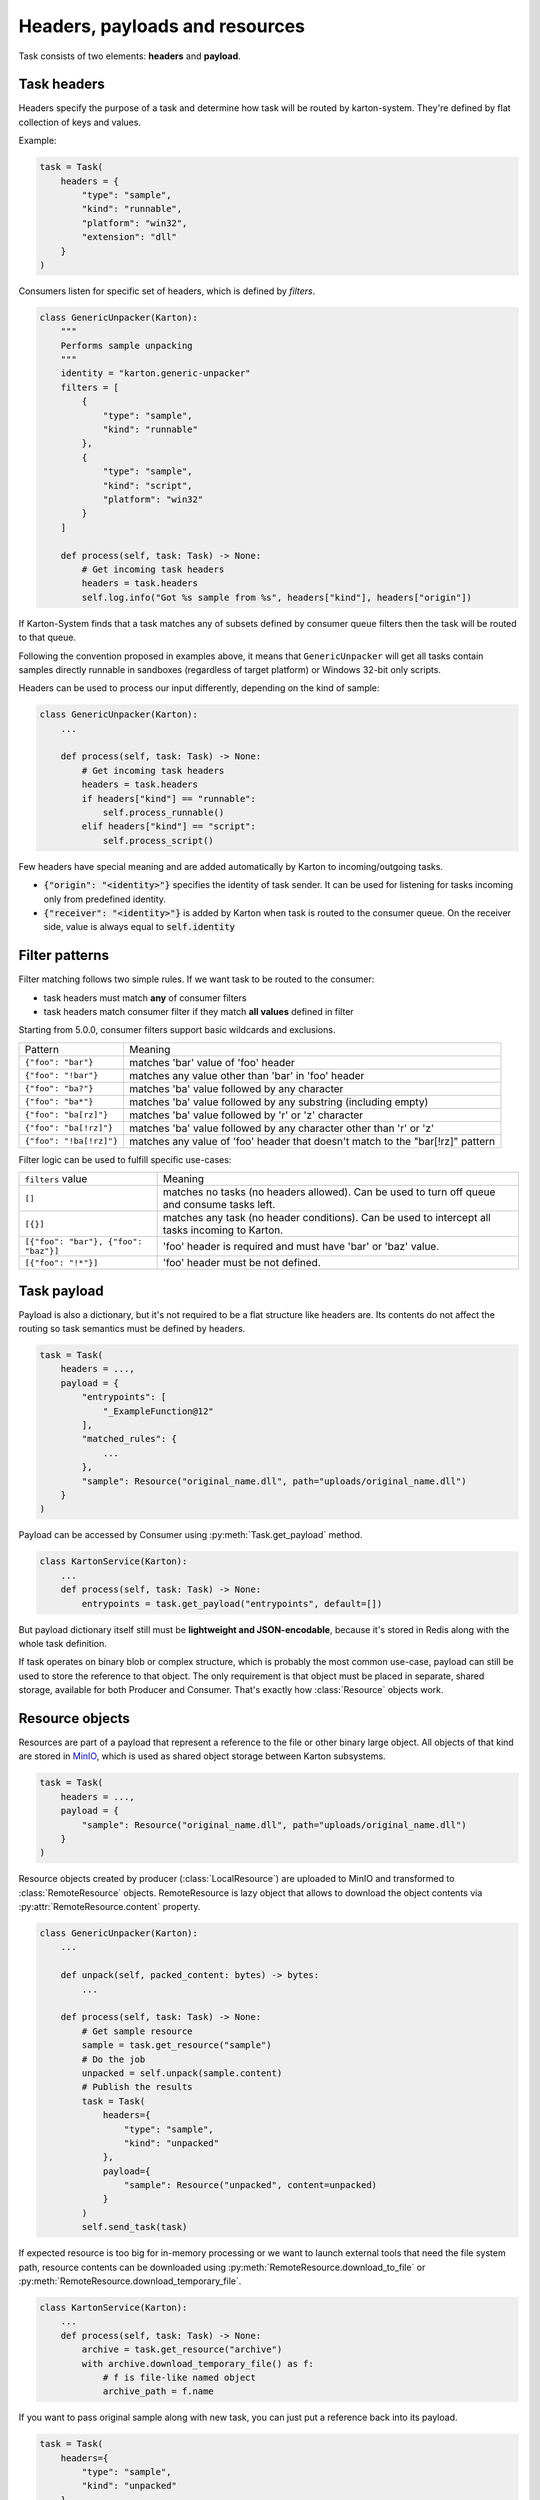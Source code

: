 Headers, payloads and resources
=================================

Task consists of two elements: **headers** and **payload**. 

Task headers
------------

Headers specify the purpose of a task and determine how task will be routed by karton-system. They're defined by flat collection of keys and values.

Example:

.. code-block:: python

    task = Task(
        headers = {
            "type": "sample",
            "kind": "runnable",
            "platform": "win32",
            "extension": "dll"
        }
    )

Consumers listen for specific set of headers, which is defined by `filters`.


.. code-block:: python

    class GenericUnpacker(Karton):
        """
        Performs sample unpacking
        """
        identity = "karton.generic-unpacker"
        filters = [
            {
                "type": "sample",
                "kind": "runnable"
            },
            {
                "type": "sample",
                "kind": "script",
                "platform": "win32"
            }
        ]

        def process(self, task: Task) -> None:
            # Get incoming task headers
            headers = task.headers
            self.log.info("Got %s sample from %s", headers["kind"], headers["origin"])

If Karton-System finds that a task matches any of subsets defined by consumer queue filters then the task will be routed to that queue.

Following the convention proposed in examples above, it means that ``GenericUnpacker`` will get all tasks contain samples directly runnable in sandboxes (regardless of target platform) or Windows 32-bit only scripts.

Headers can be used to process our input differently, depending on the kind of sample:

.. code-block:: python

    class GenericUnpacker(Karton):
        ...

        def process(self, task: Task) -> None:
            # Get incoming task headers
            headers = task.headers
            if headers["kind"] == "runnable":
                self.process_runnable()
            elif headers["kind"] == "script":
                self.process_script()

Few headers have special meaning and are added automatically by Karton to incoming/outgoing tasks.

- :code:`{"origin": "<identity>"}` specifies the identity of task sender. It can be used for listening for tasks incoming only from predefined identity.
- :code:`{"receiver": "<identity>"}` is added by Karton when task is routed to the consumer queue. On the receiver side, value is always equal to :code:`self.identity`

Filter patterns
---------------

.. versionadded:: 5.0.0

Filter matching follows two simple rules. If we want task to be routed to the consumer:

- task headers must match **any** of consumer filters
- task headers match consumer filter if they match **all values** defined in filter

Starting from 5.0.0, consumer filters support basic wildcards and exclusions.

========================  ==============================================================================
       Pattern                                           Meaning
------------------------  ------------------------------------------------------------------------------
``{"foo": "bar"}``        matches 'bar' value of 'foo' header
``{"foo": "!bar"}``       matches any value other than 'bar' in 'foo' header
``{"foo": "ba?"}``        matches 'ba' value followed by any character
``{"foo": "ba*"}``        matches 'ba' value followed by any substring (including empty)
``{"foo": "ba[rz]"}``     matches 'ba' value followed by 'r' or 'z' character
``{"foo": "ba[!rz]"}``    matches 'ba' value followed by any character other than 'r' or 'z'
``{"foo": "!ba[!rz]"}``   matches any value of 'foo' header that doesn't match to the "bar[!rz]" pattern
========================  ==============================================================================

Filter logic can be used to fulfill specific use-cases:

====================================  ==============================================================================
   ``filters`` value                                     Meaning
------------------------------------  ------------------------------------------------------------------------------
``[]``                                matches no tasks (no headers allowed). Can be used to turn off queue and consume tasks left.
``[{}]``                              matches any task (no header conditions). Can be used to intercept all tasks incoming to Karton.
``[{"foo": "bar"}, {"foo": "baz"}]``  'foo' header is required and must have 'bar' or 'baz' value.
``[{"foo": "!*"}]``                   'foo' header must be not defined.
====================================  ==============================================================================

Task payload
------------

Payload is also a dictionary, but it's not required to be a flat structure like headers are. Its contents do not affect the routing so task semantics must be defined by headers.

.. code-block:: python

    task = Task(
        headers = ...,
        payload = {
            "entrypoints": [
                "_ExampleFunction@12"
            ],
            "matched_rules": {
                ...
            },
            "sample": Resource("original_name.dll", path="uploads/original_name.dll")
        }
    )

Payload can be accessed by Consumer using :py:meth:`Task.get_payload` method.

.. code-block:: python

    class KartonService(Karton):
        ...
        def process(self, task: Task) -> None:
            entrypoints = task.get_payload("entrypoints", default=[])

But payload dictionary itself still must be **lightweight and JSON-encodable**, because it's stored in Redis along with the whole task definition. 

If task operates on binary blob or complex structure, which is probably the most common use-case, payload can still be used to store the reference to that object. The only requirement is that object must be placed in separate, shared storage, available for both Producer and Consumer. That's exactly how :class:`Resource` objects work.

Resource objects
----------------

Resources are part of a payload that represent a reference to the file or other binary large object. All objects of that kind are stored in `MinIO <https://github.com/minio/minio>`_, which is used as shared object storage between Karton subsystems.

.. code-block:: python

    task = Task(
        headers = ...,
        payload = {
            "sample": Resource("original_name.dll", path="uploads/original_name.dll")
        }
    )

Resource objects created by producer (:class:`LocalResource`) are uploaded to MinIO and transformed to :class:`RemoteResource` objects.
RemoteResource is lazy object that allows to download the object contents via :py:attr:`RemoteResource.content` property.


.. code-block:: python

    class GenericUnpacker(Karton):
        ...

        def unpack(self, packed_content: bytes) -> bytes:
            ...

        def process(self, task: Task) -> None:
            # Get sample resource
            sample = task.get_resource("sample")
            # Do the job
            unpacked = self.unpack(sample.content)
            # Publish the results
            task = Task(
                headers={
                    "type": "sample",
                    "kind": "unpacked"
                },
                payload={
                    "sample": Resource("unpacked", content=unpacked)
                }
            )
            self.send_task(task)

If expected resource is too big for in-memory processing or we want to launch external tools that need the file system path, resource contents can be downloaded using :py:meth:`RemoteResource.download_to_file` or :py:meth:`RemoteResource.download_temporary_file`.

.. code-block:: python

    class KartonService(Karton):
        ...
        def process(self, task: Task) -> None:
            archive = task.get_resource("archive")
            with archive.download_temporary_file() as f:
                # f is file-like named object
                archive_path = f.name

If you want to pass original sample along with new task, you can just put a reference back into its payload.

.. code-block:: python

    task = Task(
        headers={
            "type": "sample",
            "kind": "unpacked"
        },
        payload={
            "sample": Resource("unpacked", content=unpacked),
            "parent": sample  # Reference to original (packed) sample
        }
    )
    self.send_task(task)

Each resource has its own metadata store where we can provide additional information about file e.g. SHA-256 checksum

.. code-block:: python
    
    sample = Resource("sample.exe", 
                      content=sample_content,
                      metadata={
                        "sha256": hashlib.sha256(sample_content).hexdigest()
                      })

More information about resources can be found in API documentation.

Directory resource objects
--------------------------

Resource objects work well for single files, but sometimes we need to deal with bunch of artifacts e.g. process memory dumps from dynamic analysis. Very common way to do that is to pack them into Zip archive using Python `zipfile module <https://docs.python.org/3/library/zipfile.html>`_ facilities.

Karton library includes a helper method for that kind of archives, called :func:`LocalResource.from_directory`.

.. code-block:: python

    task = Task(
        headers={
            "type": "analysis"
        },
        payload={
            "dumps": LocalResource.from_directory(analysis_id, 
                                                  directory_path=f"analyses/{analysis_id}/dumps"),
        }
    )
    self.send_task(task)

Files contained in ``directory_path`` are stored under relative paths to the provided directory path. Default compression level is ``zipfile.ZIP_DEFLATED`` instead of ``zipfile.ZIP_STORED``.

Directory resources are deserialized to the usual :class:`RemoteResource` objects but in contrary to the usual resources they can for example be extracted to directories using :func:`RemoteResource.extract_temporary`

.. code-block:: python

    class KartonService(Karton):
        ...
        def process(self, task: Task) -> None:
            dumps = task.get_resource("dumps")
            with dumps.extract_temporary() as dumps_path:
                ...

If we don't want to extract all files, we can work directly with :class:`zipfile.ZipFile` object, which will be internally downloaded from MinIO to the temporary file using :py:meth:`RemoteResource.download_temporary_file` method.

.. code-block:: python

    class KartonService(Karton):
        ...
        def process(self, task: Task) -> None:
            dumps = task.get_resource("dumps")

            with dumps.zip_file() as zipf:
                with zipf.open("sample_info.txt") as info:
                    ...

More information about resources can be found in API documentation.

Persistent payload
------------------

Part of payload that is propagated to the whole task subtree. The common use-case is to keep information related not with single artifact but the whole analysis, so they're available everywhere even if not explicitly passed by the Karton Service.

.. code-block:: python

    task = Task(
        headers=...,
        payload=...,
        payload_persistent={
            "uploader": "psrok1"
        }
    )

Incoming persistent payload (task received by Karton Service) is merged by Karton library with the outgoing tasks (result tasks sent by Karton Service). Karton service can't overwrite or delete the incoming payload keys. 

.. code-block:: python

    class KartonService(Karton):
        ...
        def process(self, task: Task) -> None:
            uploader = task.get_payload("uploader")

            assert task.is_payload_persistent("uploader")

            task = Task(
                headers=...,
                payload=...
            )
            # Outgoing task also contains "uploader" key
            self.send_task(task)

Regular payloads and persistent payload keys have common namespace so persistent payload can't be overwritten by regular payload as well e.g.

.. code-block:: python

    task = Task(
        headers=...,
        payload={
            "common_key": "<this will be ignored>"
        },
        payload_persistent={
            "common_key": "<and this value will be used>"
        }
    )

.. warning::

    Because merging strategy is quite aggressive, it's not recommended to overuse that feature. They should be treated as "analysis-wide payload". It's recommended to set them only in initial task.
    
    Don't store any references to resources or other heavy objects here, unless you need to. Persistent payload is, as the name says, persistent, so it is propagated to the whole task subtree and **can't be removed** during analysis. Resource referenced by persistent payload won't be garbage-collected until the whole analysis (task subtree) ends, even if it's not needed by further analysis steps.
